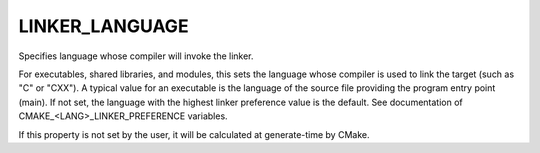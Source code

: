 LINKER_LANGUAGE
---------------

Specifies language whose compiler will invoke the linker.

For executables, shared libraries, and modules, this sets the language
whose compiler is used to link the target (such as "C" or "CXX").  A
typical value for an executable is the language of the source file
providing the program entry point (main).  If not set, the language
with the highest linker preference value is the default.  See
documentation of CMAKE_<LANG>_LINKER_PREFERENCE variables.

If this property is not set by the user, it will be calculated at
generate-time by CMake.
